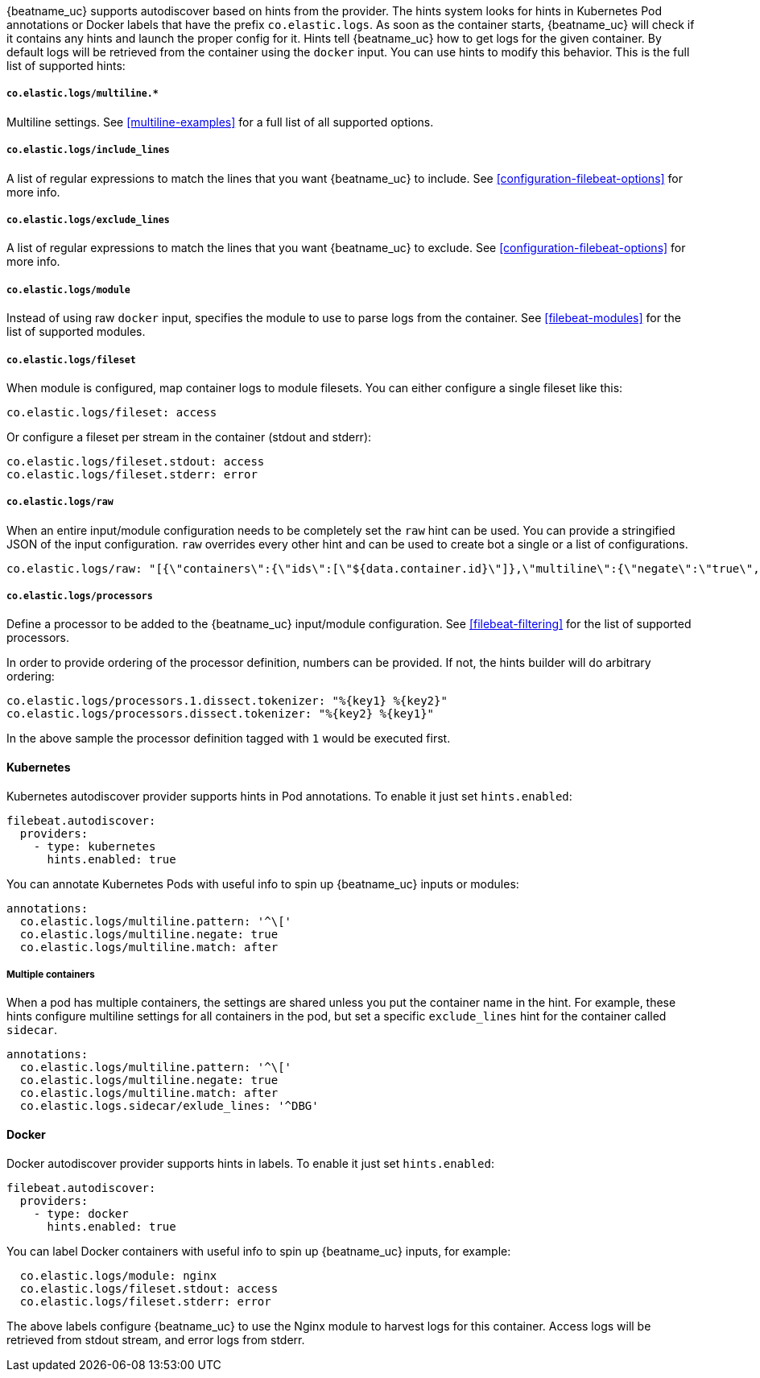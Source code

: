 {beatname_uc} supports autodiscover based on hints from the provider. The hints system looks for
hints in Kubernetes Pod annotations or Docker labels that have the prefix `co.elastic.logs`. As soon as
the container starts, {beatname_uc} will check if it contains any hints and launch the proper config for
it. Hints tell {beatname_uc} how to get logs for the given container. By default logs will be retrieved
from the container using the `docker` input. You can use hints to modify this behavior. This is the full
list of supported hints:

[float]
===== `co.elastic.logs/multiline.*`

Multiline settings. See <<multiline-examples>> for a full list of all supported options.

[float]
===== `co.elastic.logs/include_lines`

A list of regular expressions to match the lines that you want {beatname_uc} to include.
See <<configuration-filebeat-options>> for more info.

[float]
===== `co.elastic.logs/exclude_lines`

A list of regular expressions to match the lines that you want {beatname_uc} to exclude.
See <<configuration-filebeat-options>> for more info.

[float]
===== `co.elastic.logs/module`

Instead of using raw `docker` input, specifies the module to use to parse logs from the container. See
<<filebeat-modules>> for the list of supported modules.

[float]
===== `co.elastic.logs/fileset`

When module is configured, map container logs to module filesets. You can either configure
a single fileset like this:

["source","yaml",subs="attributes"]
-------------------------------------------------------------------------------------
co.elastic.logs/fileset: access
-------------------------------------------------------------------------------------

Or configure a fileset per stream in the container (stdout and stderr):

["source","yaml",subs="attributes"]
-------------------------------------------------------------------------------------
co.elastic.logs/fileset.stdout: access
co.elastic.logs/fileset.stderr: error
-------------------------------------------------------------------------------------

[float]
===== `co.elastic.logs/raw`
When an entire input/module configuration needs to be completely set the `raw` hint can be used. You can provide a
stringified JSON of the input configuration. `raw` overrides every other hint and can be used to create bot a single or
a list of configurations.

["source","yaml",subs="attributes"]
-------------------------------------------------------------------------------------
co.elastic.logs/raw: "[{\"containers\":{\"ids\":[\"${data.container.id}\"]},\"multiline\":{\"negate\":\"true\",\"pattern\":\"^test\"},\"type\":\"docker\"}]"
-------------------------------------------------------------------------------------

===== `co.elastic.logs/processors`

Define a processor to be added to the {beatname_uc} input/module configuration. See <<filebeat-filtering>> for the list
of supported processors.

In order to provide ordering of the processor definition, numbers can be provided. If not, the hints builder will do
arbitrary ordering:

["source","yaml",subs="attributes"]
-------------------------------------------------------------------------------------
co.elastic.logs/processors.1.dissect.tokenizer: "%{key1} %{key2}"
co.elastic.logs/processors.dissect.tokenizer: "%{key2} %{key1}"
-------------------------------------------------------------------------------------

In the above sample the processor definition tagged with `1` would be executed first.

[float]
==== Kubernetes

Kubernetes autodiscover provider supports hints in Pod annotations. To enable it just set `hints.enabled`:

["source","yaml",subs="attributes"]
-------------------------------------------------------------------------------------
filebeat.autodiscover:
  providers:
    - type: kubernetes
      hints.enabled: true
-------------------------------------------------------------------------------------

You can annotate Kubernetes Pods with useful info to spin up {beatname_uc} inputs or modules:

["source","yaml",subs="attributes"]
-------------------------------------------------------------------------------------
annotations:
  co.elastic.logs/multiline.pattern: '^\['
  co.elastic.logs/multiline.negate: true
  co.elastic.logs/multiline.match: after
-------------------------------------------------------------------------------------


[float]
===== Multiple containers

When a pod has multiple containers, the settings are shared unless you put the container name in the
hint. For example, these hints configure multiline settings for all containers in the pod, but set a
specific `exclude_lines` hint for the container called `sidecar`.


["source","yaml",subs="attributes"]
-------------------------------------------------------------------------------------
annotations:
  co.elastic.logs/multiline.pattern: '^\['
  co.elastic.logs/multiline.negate: true
  co.elastic.logs/multiline.match: after
  co.elastic.logs.sidecar/exlude_lines: '^DBG'
-------------------------------------------------------------------------------------



[float]
==== Docker

Docker autodiscover provider supports hints in labels. To enable it just set `hints.enabled`:

["source","yaml",subs="attributes"]
-------------------------------------------------------------------------------------
filebeat.autodiscover:
  providers:
    - type: docker
      hints.enabled: true
-------------------------------------------------------------------------------------

You can label Docker containers with useful info to spin up {beatname_uc} inputs, for example:

["source","yaml",subs="attributes"]
-------------------------------------------------------------------------------------
  co.elastic.logs/module: nginx
  co.elastic.logs/fileset.stdout: access
  co.elastic.logs/fileset.stderr: error
-------------------------------------------------------------------------------------

The above labels configure {beatname_uc} to use the Nginx module to harvest logs for this container.
Access logs will be retrieved from stdout stream, and error logs from stderr.
